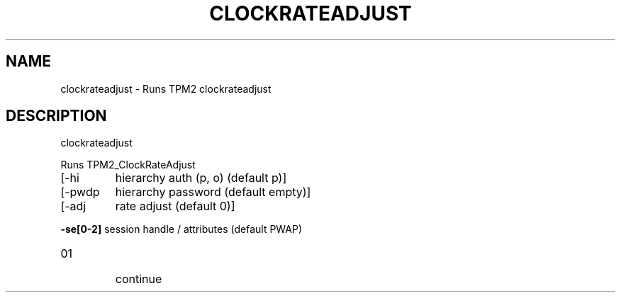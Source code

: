 .\" DO NOT MODIFY THIS FILE!  It was generated by help2man 1.47.13.
.TH CLOCKRATEADJUST "1" "November 2020" "clockrateadjust 1.6" "User Commands"
.SH NAME
clockrateadjust \- Runs TPM2 clockrateadjust
.SH DESCRIPTION
clockrateadjust
.PP
Runs TPM2_ClockRateAdjust
.TP
[\-hi
hierarchy auth (p, o) (default p)]
.TP
[\-pwdp
hierarchy password (default empty)]
.TP
[\-adj
rate adjust (default 0)]
.HP
\fB\-se[0\-2]\fR session handle / attributes (default PWAP)
.TP
01
continue
